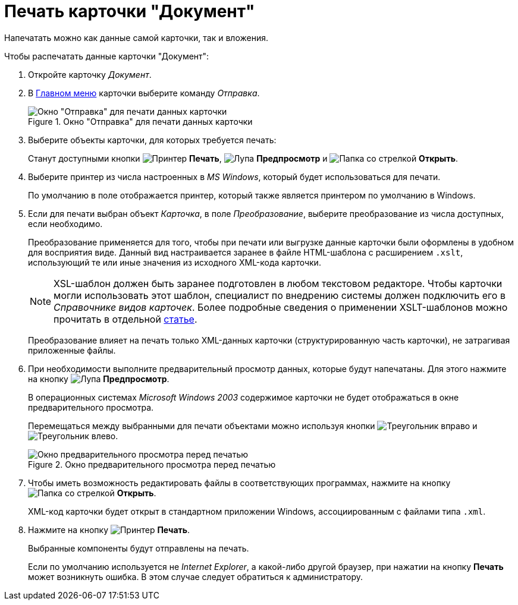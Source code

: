 = Печать карточки "Документ"

Напечатать можно как данные самой карточки, так и вложения.

.Чтобы распечатать данные карточки "Документ":
. Откройте карточку _Документ_.
. В xref:document/card.adoc#menu[Главном меню] карточки выберите команду _Отправка_.
+
.Окно "Отправка" для печати данных карточки
image::document-send-window.png[Окно "Отправка" для печати данных карточки]
+
. Выберите объекты карточки, для которых требуется печать:
+
Станут доступными кнопки image:buttons/print-large.png[Принтер] *Печать*, image:buttons/magn-glass.png[Лупа] *Предпросмотр* и image:buttons/file-open.png[Папка со стрелкой] *Открыть*.
+
. Выберите принтер из числа настроенных в _MS Windows_, который будет использоваться для печати.
+
По умолчанию в поле отображается принтер, который также является принтером по умолчанию в Windows.
+
. Если для печати выбран объект _Карточка_, в поле _Преобразование_, выберите преобразование из числа доступных, если необходимо.
+
****
Преобразование применяется для того, чтобы при печати или выгрузке данные карточки были оформлены в удобном для восприятия виде. Данный вид настраивается заранее в файле HTML-шаблона с расширением `.xslt`, использующий те или иные значения из исходного XML-кода карточки.

[NOTE]
====
XSL-шаблон должен быть заранее подготовлен в любом текстовом редакторе. Чтобы карточки могли использовать этот шаблон, специалист по внедрению системы должен подключить его в _Справочнике видов карточек_. Более подробные сведения о применении XSLT-шаблонов можно прочитать в отдельной https://{dv}.zendesk.com/entries/20913462-{dv}-1[статье].
====

Преобразование влияет на печать только XML-данных карточки (структурированную часть карточки), не затрагивая приложенные файлы.
****
+
. При необходимости выполните предварительный просмотр данных, которые будут напечатаны. Для этого нажмите на кнопку image:buttons/magn-glass.png[Лупа] *Предпросмотр*.
+
В операционных системах _Microsoft Windows 2003_ содержимое карточки не будет отображаться в окне предварительного просмотра.
+
Перемещаться между выбранными для печати объектами можно используя кнопки image:buttons/triangle-left.png[Треугольник вправо] и image:buttons/triangle-right.png[Треугольник влево].
+
.Окно предварительного просмотра перед печатью
image::document-print-preview.png[Окно предварительного просмотра перед печатью]
+
. Чтобы иметь возможность редактировать файлы в соответствующих программах, нажмите на кнопку image:buttons/file-open.png[Папка со стрелкой] *Открыть*.
+
XML-код карточки будет открыт в стандартном приложении Windows, ассоциированным с файлами типа `.xml`.
+
. Нажмите на кнопку image:buttons/print-large.png[Принтер] *Печать*.
+
Выбранные компоненты будут отправлены на печать.
+
Если по умолчанию используется не _Internet Explorer_, а какой-либо другой браузер, при нажатии на кнопку *Печать* может возникнуть ошибка. В этом случае следует обратиться к администратору.
